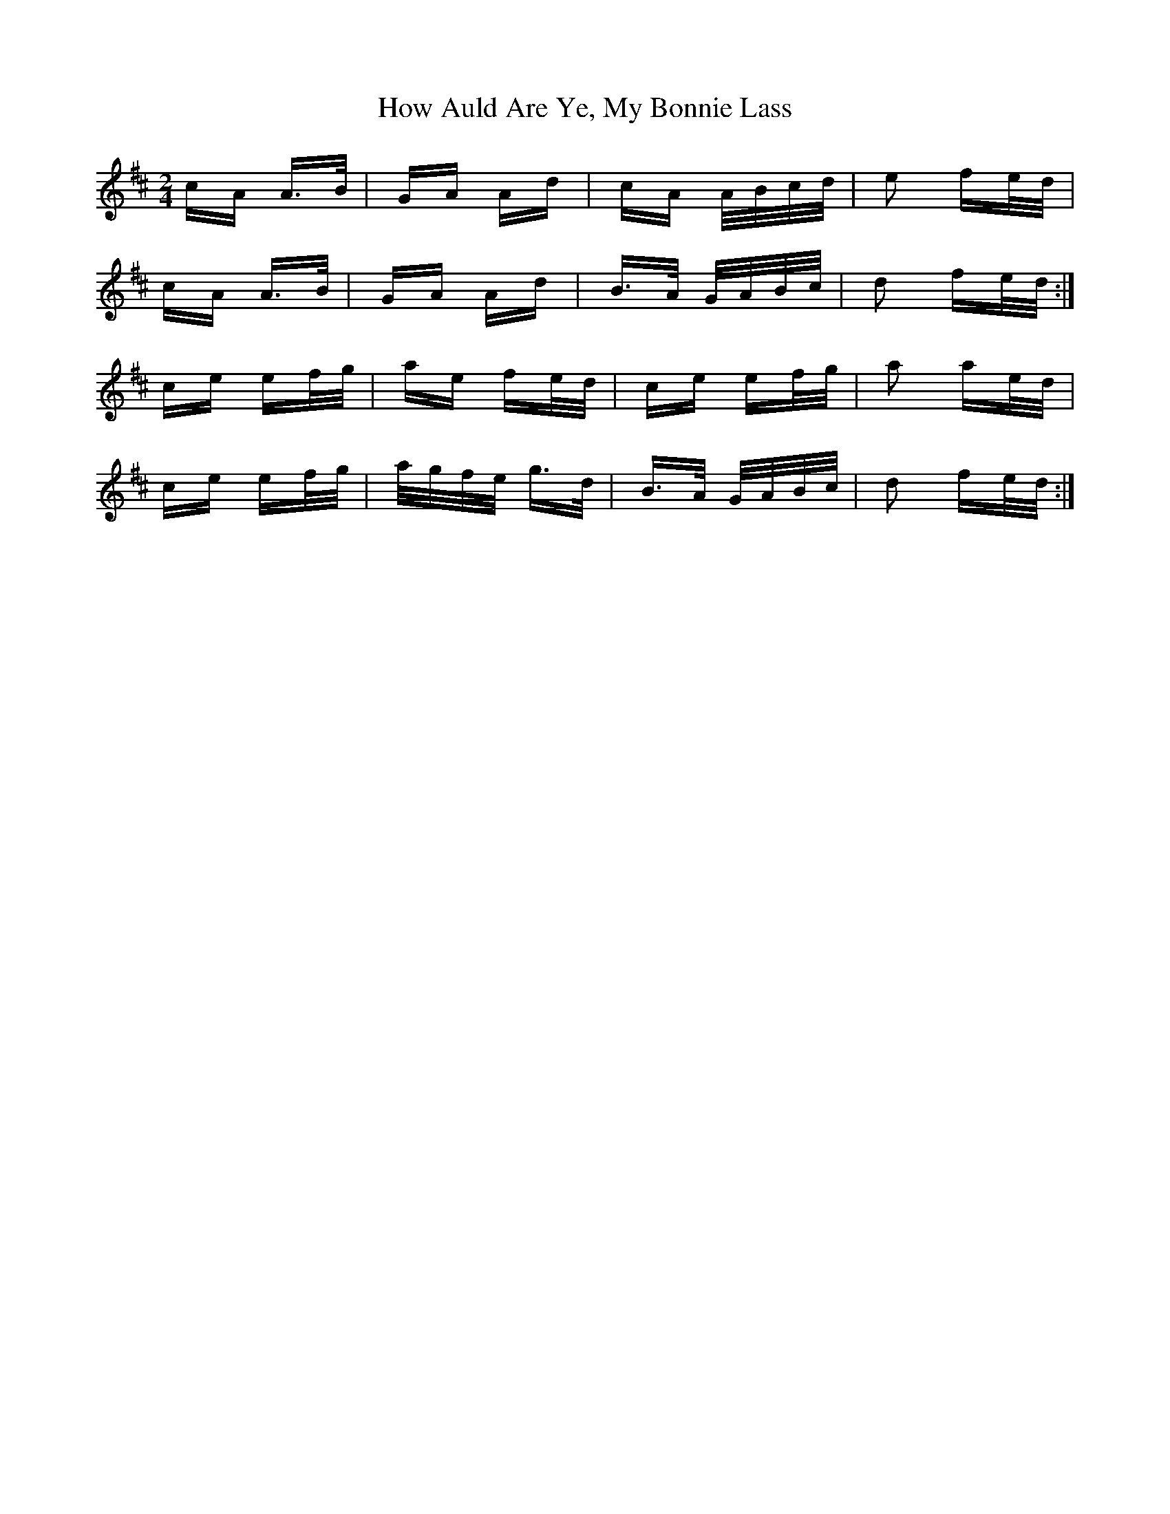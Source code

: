 X: 17939
T: How Auld Are Ye, My Bonnie Lass
R: polka
M: 2/4
K: Amixolydian
cA A>B|GA Ad|cA A/B/c/d/|e2 fe/d/|
cA A>B|GA Ad|B>A G/A/B/c/|d2 fe/d/:|
ce ef/g/|ae fe/d/|ce ef/g/|a2 ae/d/|
ce ef/g/|a/g/f/e/ g>d|B>A G/A/B/c/|d2 fe/d/:|

